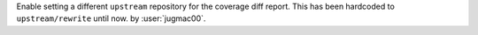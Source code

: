 Enable setting a different ``upstream`` repository for the coverage diff report.
This has been hardcoded to ``upstream/rewrite`` until now.
by :user:`jugmac00`.
